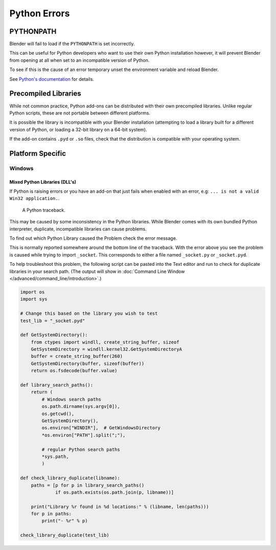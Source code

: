
*************
Python Errors
*************

PYTHONPATH
==========

Blender will fail to load if the ``PYTHONPATH`` is set incorrectly.

This can be useful for Python developers who want to use their own Python installation
however, it will prevent Blender from opening at all when set to an incompatible version of Python.

To see if this is the cause of an error temporary unset the environment variable and reload Blender.

See `Python's documentation <https://docs.python.org/3/using/cmdline.html#envvar-PYTHONPATH>`__ for details.


Precompiled Libraries
=====================

While not common practice, Python add-ons can be distributed with their own precompiled libraries.
Unlike regular Python scripts, these are not portable between different platforms.

It is possible the library is incompatible with your Blender installation
(attempting to load a library built for a different version of Python,
or loading a 32-bit library on a 64-bit system).

If the add-on contains ``.pyd`` or ``.so`` files,
check that the distribution is compatible with your operating system.


Platform Specific
=================

Windows
-------

Mixed Python Libraries (DLL's)
^^^^^^^^^^^^^^^^^^^^^^^^^^^^^^

If Python is raising errors or you have an add-on that just fails when enabled with an error, e.g:
``... is not a valid Win32 application.``.

.. figure:: /images/troubleshooting_python_traceback.png

   A Python traceback.

This may be caused by some inconsistency in the Python libraries.
While Blender comes with its own bundled Python interpreter, duplicate, incompatible libraries can cause problems.

To find out which Python Library caused the Problem check the error message.

This is normally reported somewhere around the bottom line of the traceback.
With the error above you see the problem is caused while trying to import ``_socket``.
This corresponds to either a file named ``_socket.py`` or ``_socket.pyd``.

To help troubleshoot this problem,
the following script can be pasted into the Text editor and run to check for duplicate libraries in your search path.
(The output will show in :doc:`Command Line Window </advanced/command_line/introduction>`.)

.. code-block:: python

   import os
   import sys

   # Change this based on the library you wish to test
   test_lib = "_socket.pyd"

   def GetSystemDirectory():
       from ctypes import windll, create_string_buffer, sizeof
       GetSystemDirectory = windll.kernel32.GetSystemDirectoryA
       buffer = create_string_buffer(260)
       GetSystemDirectory(buffer, sizeof(buffer))
       return os.fsdecode(buffer.value)

   def library_search_paths():
       return (
           # Windows search paths
           os.path.dirname(sys.argv[0]),
           os.getcwd(),
           GetSystemDirectory(),
           os.environ["WINDIR"],  # GetWindowsDirectory
           *os.environ["PATH"].split(";"),

           # regular Python search paths
           *sys.path,
           )

   def check_library_duplicate(libname):
       paths = [p for p in library_search_paths()
                if os.path.exists(os.path.join(p, libname))]

       print("Library %r found in %d locations:" % (libname, len(paths)))
       for p in paths:
           print("- %r" % p)

   check_library_duplicate(test_lib)
